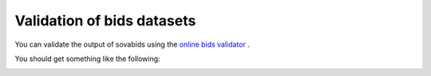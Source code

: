 Validation of bids datasets
===========================

You can validate the output of sovabids using the `online bids validator <https://bids-standard.github.io/bids-validator/>`_ .

You should get something like the following:

.. image:: _images/online_validator.png